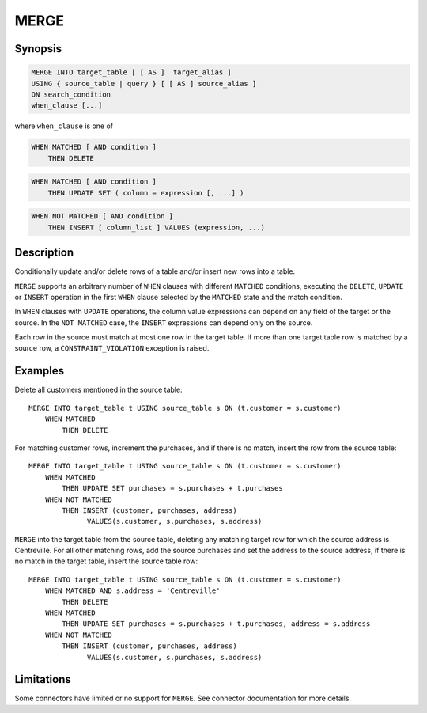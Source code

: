 =====
MERGE
=====

Synopsis
--------

.. code-block:: text

    MERGE INTO target_table [ [ AS ]  target_alias ]
    USING { source_table | query } [ [ AS ] source_alias ]
    ON search_condition
    when_clause [...]

where ``when_clause`` is one of

.. code-block:: text

    WHEN MATCHED [ AND condition ]
        THEN DELETE

.. code-block:: text

    WHEN MATCHED [ AND condition ]
        THEN UPDATE SET ( column = expression [, ...] )

.. code-block:: text

    WHEN NOT MATCHED [ AND condition ]
        THEN INSERT [ column_list ] VALUES (expression, ...)

Description
-----------

Conditionally update and/or delete rows of a table and/or insert new rows into a table.

``MERGE`` supports an arbitrary number of ``WHEN`` clauses with different ``MATCHED`` conditions,
executing the ``DELETE``, ``UPDATE`` or ``INSERT`` operation in the first ``WHEN`` clause selected
by the ``MATCHED`` state and the match condition.

In ``WHEN`` clauses with ``UPDATE`` operations, the column value expressions can depend on any field of the
target or the source.  In the ``NOT MATCHED`` case, the ``INSERT`` expressions can depend only
on the source.

Each row in the source must match at most one row in the target table.  If more than one target table
row is matched by a source row, a ``CONSTRAINT_VIOLATION`` exception is raised.


Examples
--------

Delete all customers mentioned in the source table::

    MERGE INTO target_table t USING source_table s ON (t.customer = s.customer)
        WHEN MATCHED
            THEN DELETE

For matching customer rows, increment the purchases, and if there is no match, insert the row
from the source table::

    MERGE INTO target_table t USING source_table s ON (t.customer = s.customer)
        WHEN MATCHED
            THEN UPDATE SET purchases = s.purchases + t.purchases
        WHEN NOT MATCHED
            THEN INSERT (customer, purchases, address)
                  VALUES(s.customer, s.purchases, s.address)

``MERGE`` into the target table from the source table, deleting any matching target row for which
the source address is Centreville.  For all other matching rows, add the source purchases and
set the address to the source address, if there is no match in the target table, insert the source
table row::

    MERGE INTO target_table t USING source_table s ON (t.customer = s.customer)
        WHEN MATCHED AND s.address = 'Centreville'
            THEN DELETE
        WHEN MATCHED
            THEN UPDATE SET purchases = s.purchases + t.purchases, address = s.address
        WHEN NOT MATCHED
            THEN INSERT (customer, purchases, address)
                  VALUES(s.customer, s.purchases, s.address)

Limitations
-----------

Some connectors have limited or no support for ``MERGE``.
See connector documentation for more details.
